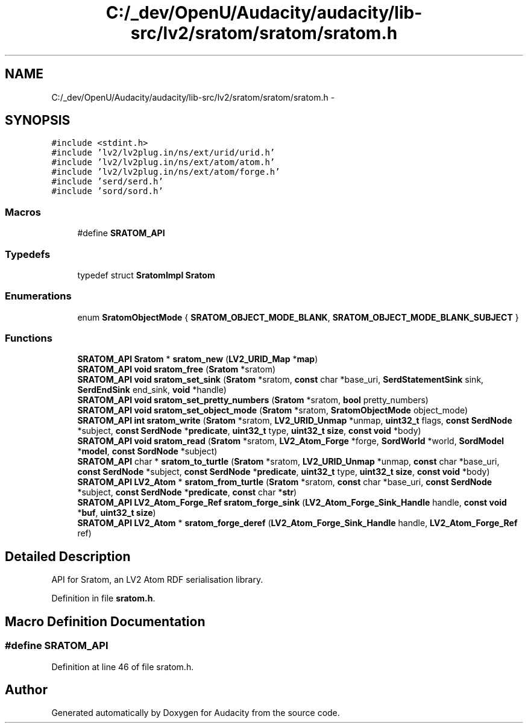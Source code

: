 .TH "C:/_dev/OpenU/Audacity/audacity/lib-src/lv2/sratom/sratom/sratom.h" 3 "Thu Apr 28 2016" "Audacity" \" -*- nroff -*-
.ad l
.nh
.SH NAME
C:/_dev/OpenU/Audacity/audacity/lib-src/lv2/sratom/sratom/sratom.h \- 
.SH SYNOPSIS
.br
.PP
\fC#include <stdint\&.h>\fP
.br
\fC#include 'lv2/lv2plug\&.in/ns/ext/urid/urid\&.h'\fP
.br
\fC#include 'lv2/lv2plug\&.in/ns/ext/atom/atom\&.h'\fP
.br
\fC#include 'lv2/lv2plug\&.in/ns/ext/atom/forge\&.h'\fP
.br
\fC#include 'serd/serd\&.h'\fP
.br
\fC#include 'sord/sord\&.h'\fP
.br

.SS "Macros"

.in +1c
.ti -1c
.RI "#define \fBSRATOM_API\fP"
.br
.in -1c
.SS "Typedefs"

.in +1c
.ti -1c
.RI "typedef struct \fBSratomImpl\fP \fBSratom\fP"
.br
.in -1c
.SS "Enumerations"

.in +1c
.ti -1c
.RI "enum \fBSratomObjectMode\fP { \fBSRATOM_OBJECT_MODE_BLANK\fP, \fBSRATOM_OBJECT_MODE_BLANK_SUBJECT\fP }"
.br
.in -1c
.SS "Functions"

.in +1c
.ti -1c
.RI "\fBSRATOM_API\fP \fBSratom\fP * \fBsratom_new\fP (\fBLV2_URID_Map\fP *\fBmap\fP)"
.br
.ti -1c
.RI "\fBSRATOM_API\fP \fBvoid\fP \fBsratom_free\fP (\fBSratom\fP *sratom)"
.br
.ti -1c
.RI "\fBSRATOM_API\fP \fBvoid\fP \fBsratom_set_sink\fP (\fBSratom\fP *sratom, \fBconst\fP char *base_uri, \fBSerdStatementSink\fP sink, \fBSerdEndSink\fP end_sink, \fBvoid\fP *handle)"
.br
.ti -1c
.RI "\fBSRATOM_API\fP \fBvoid\fP \fBsratom_set_pretty_numbers\fP (\fBSratom\fP *sratom, \fBbool\fP pretty_numbers)"
.br
.ti -1c
.RI "\fBSRATOM_API\fP \fBvoid\fP \fBsratom_set_object_mode\fP (\fBSratom\fP *sratom, \fBSratomObjectMode\fP object_mode)"
.br
.ti -1c
.RI "\fBSRATOM_API\fP \fBint\fP \fBsratom_write\fP (\fBSratom\fP *sratom, \fBLV2_URID_Unmap\fP *unmap, \fBuint32_t\fP flags, \fBconst\fP \fBSerdNode\fP *subject, \fBconst\fP \fBSerdNode\fP *\fBpredicate\fP, \fBuint32_t\fP type, \fBuint32_t\fP \fBsize\fP, \fBconst\fP \fBvoid\fP *body)"
.br
.ti -1c
.RI "\fBSRATOM_API\fP \fBvoid\fP \fBsratom_read\fP (\fBSratom\fP *sratom, \fBLV2_Atom_Forge\fP *forge, \fBSordWorld\fP *world, \fBSordModel\fP *\fBmodel\fP, \fBconst\fP \fBSordNode\fP *subject)"
.br
.ti -1c
.RI "\fBSRATOM_API\fP char * \fBsratom_to_turtle\fP (\fBSratom\fP *sratom, \fBLV2_URID_Unmap\fP *unmap, \fBconst\fP char *base_uri, \fBconst\fP \fBSerdNode\fP *subject, \fBconst\fP \fBSerdNode\fP *\fBpredicate\fP, \fBuint32_t\fP type, \fBuint32_t\fP \fBsize\fP, \fBconst\fP \fBvoid\fP *body)"
.br
.ti -1c
.RI "\fBSRATOM_API\fP \fBLV2_Atom\fP * \fBsratom_from_turtle\fP (\fBSratom\fP *sratom, \fBconst\fP char *base_uri, \fBconst\fP \fBSerdNode\fP *subject, \fBconst\fP \fBSerdNode\fP *\fBpredicate\fP, \fBconst\fP char *\fBstr\fP)"
.br
.ti -1c
.RI "\fBSRATOM_API\fP \fBLV2_Atom_Forge_Ref\fP \fBsratom_forge_sink\fP (\fBLV2_Atom_Forge_Sink_Handle\fP handle, \fBconst\fP \fBvoid\fP *\fBbuf\fP, \fBuint32_t\fP \fBsize\fP)"
.br
.ti -1c
.RI "\fBSRATOM_API\fP \fBLV2_Atom\fP * \fBsratom_forge_deref\fP (\fBLV2_Atom_Forge_Sink_Handle\fP handle, \fBLV2_Atom_Forge_Ref\fP ref)"
.br
.in -1c
.SH "Detailed Description"
.PP 
API for Sratom, an LV2 Atom RDF serialisation library\&. 
.PP
Definition in file \fBsratom\&.h\fP\&.
.SH "Macro Definition Documentation"
.PP 
.SS "#define SRATOM_API"

.PP
Definition at line 46 of file sratom\&.h\&.
.SH "Author"
.PP 
Generated automatically by Doxygen for Audacity from the source code\&.
